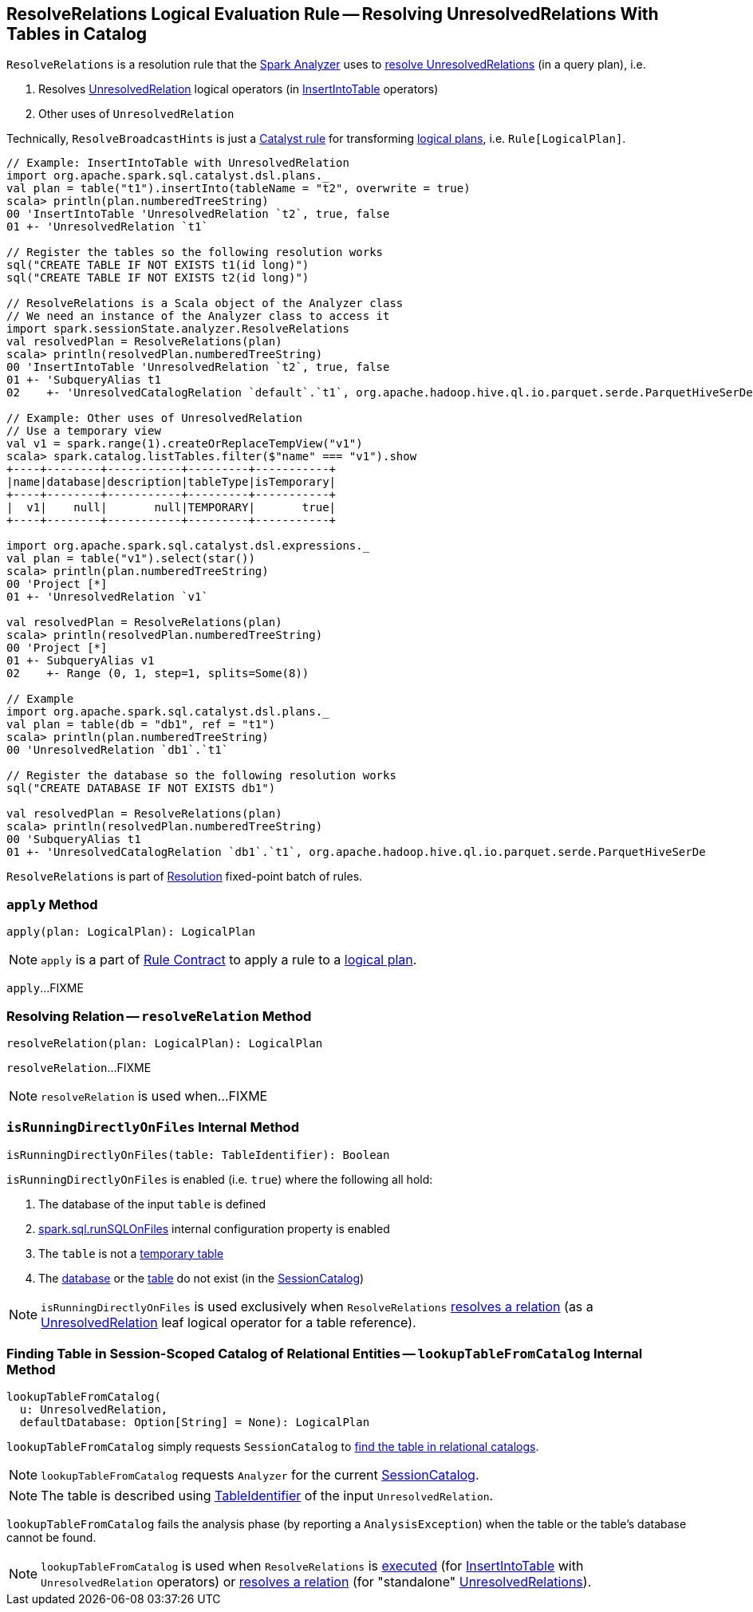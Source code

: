 == [[ResolveRelations]] ResolveRelations Logical Evaluation Rule -- Resolving UnresolvedRelations With Tables in Catalog

`ResolveRelations` is a resolution rule that the link:spark-sql-Analyzer.adoc#ResolveRelations[Spark Analyzer] uses to <<apply, resolve UnresolvedRelations>> (in a query plan), i.e.

1. Resolves link:spark-sql-LogicalPlan-UnresolvedRelation.adoc[UnresolvedRelation] logical operators (in link:spark-sql-LogicalPlan-InsertIntoTable.adoc[InsertIntoTable] operators)

1. Other uses of `UnresolvedRelation`

Technically, `ResolveBroadcastHints` is just a link:spark-sql-catalyst-Rule.adoc[Catalyst rule] for transforming link:spark-sql-LogicalPlan.adoc[logical plans], i.e. `Rule[LogicalPlan]`.

[source, scala]
----
// Example: InsertIntoTable with UnresolvedRelation
import org.apache.spark.sql.catalyst.dsl.plans._
val plan = table("t1").insertInto(tableName = "t2", overwrite = true)
scala> println(plan.numberedTreeString)
00 'InsertIntoTable 'UnresolvedRelation `t2`, true, false
01 +- 'UnresolvedRelation `t1`

// Register the tables so the following resolution works
sql("CREATE TABLE IF NOT EXISTS t1(id long)")
sql("CREATE TABLE IF NOT EXISTS t2(id long)")

// ResolveRelations is a Scala object of the Analyzer class
// We need an instance of the Analyzer class to access it
import spark.sessionState.analyzer.ResolveRelations
val resolvedPlan = ResolveRelations(plan)
scala> println(resolvedPlan.numberedTreeString)
00 'InsertIntoTable 'UnresolvedRelation `t2`, true, false
01 +- 'SubqueryAlias t1
02    +- 'UnresolvedCatalogRelation `default`.`t1`, org.apache.hadoop.hive.ql.io.parquet.serde.ParquetHiveSerDe

// Example: Other uses of UnresolvedRelation
// Use a temporary view
val v1 = spark.range(1).createOrReplaceTempView("v1")
scala> spark.catalog.listTables.filter($"name" === "v1").show
+----+--------+-----------+---------+-----------+
|name|database|description|tableType|isTemporary|
+----+--------+-----------+---------+-----------+
|  v1|    null|       null|TEMPORARY|       true|
+----+--------+-----------+---------+-----------+

import org.apache.spark.sql.catalyst.dsl.expressions._
val plan = table("v1").select(star())
scala> println(plan.numberedTreeString)
00 'Project [*]
01 +- 'UnresolvedRelation `v1`

val resolvedPlan = ResolveRelations(plan)
scala> println(resolvedPlan.numberedTreeString)
00 'Project [*]
01 +- SubqueryAlias v1
02    +- Range (0, 1, step=1, splits=Some(8))

// Example
import org.apache.spark.sql.catalyst.dsl.plans._
val plan = table(db = "db1", ref = "t1")
scala> println(plan.numberedTreeString)
00 'UnresolvedRelation `db1`.`t1`

// Register the database so the following resolution works
sql("CREATE DATABASE IF NOT EXISTS db1")

val resolvedPlan = ResolveRelations(plan)
scala> println(resolvedPlan.numberedTreeString)
00 'SubqueryAlias t1
01 +- 'UnresolvedCatalogRelation `db1`.`t1`, org.apache.hadoop.hive.ql.io.parquet.serde.ParquetHiveSerDe
----

`ResolveRelations` is part of link:spark-sql-Analyzer.adoc#Resolution[Resolution] fixed-point batch of rules.

=== [[apply]] `apply` Method

[source, scala]
----
apply(plan: LogicalPlan): LogicalPlan
----

NOTE: `apply` is a part of link:spark-sql-catalyst-Rule.adoc#apply[Rule Contract] to apply a rule to a link:spark-sql-LogicalPlan.adoc[logical plan].

`apply`...FIXME

=== [[resolveRelation]] Resolving Relation -- `resolveRelation` Method

[source, scala]
----
resolveRelation(plan: LogicalPlan): LogicalPlan
----

`resolveRelation`...FIXME

NOTE: `resolveRelation` is used when...FIXME

=== [[isRunningDirectlyOnFiles]] `isRunningDirectlyOnFiles` Internal Method

[source, scala]
----
isRunningDirectlyOnFiles(table: TableIdentifier): Boolean
----

`isRunningDirectlyOnFiles` is enabled (i.e. `true`) where the following all hold:

1. The database of the input `table` is defined

1. link:spark-sql-SQLConf.adoc#spark.sql.runSQLOnFiles[spark.sql.runSQLOnFiles] internal configuration property is enabled

1. The `table` is not a link:spark-sql-SessionCatalog.adoc#isTemporaryTable[temporary table]

1. The link:spark-sql-SessionCatalog.adoc#databaseExists[database] or the link:spark-sql-SessionCatalog.adoc#tableExists[table] do not exist (in the link:spark-sql-Analyzer.adoc#catalog[SessionCatalog])

NOTE: `isRunningDirectlyOnFiles` is used exclusively when `ResolveRelations` <<resolveRelation, resolves a relation>> (as a link:spark-sql-LogicalPlan-UnresolvedRelation.adoc[UnresolvedRelation] leaf logical operator for a table reference).

=== [[lookupTableFromCatalog]] Finding Table in Session-Scoped Catalog of Relational Entities -- `lookupTableFromCatalog` Internal Method

[source, scala]
----
lookupTableFromCatalog(
  u: UnresolvedRelation,
  defaultDatabase: Option[String] = None): LogicalPlan
----

`lookupTableFromCatalog` simply requests `SessionCatalog` to link:spark-sql-SessionCatalog.adoc#lookupRelation[find the table in relational catalogs].

NOTE: `lookupTableFromCatalog` requests `Analyzer` for the current link:spark-sql-Analyzer.adoc#catalog[SessionCatalog].

NOTE: The table is described using link:spark-sql-LogicalPlan-UnresolvedRelation.adoc#tableIdentifier[TableIdentifier] of the input `UnresolvedRelation`.

`lookupTableFromCatalog` fails the analysis phase (by reporting a `AnalysisException`) when the table or the table's database cannot be found.

NOTE: `lookupTableFromCatalog` is used when `ResolveRelations` is <<apply, executed>> (for link:spark-sql-LogicalPlan-InsertIntoTable.adoc[InsertIntoTable] with `UnresolvedRelation` operators) or <<resolveRelation, resolves a relation>> (for "standalone" link:spark-sql-LogicalPlan-UnresolvedRelation.adoc[UnresolvedRelations]).
